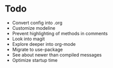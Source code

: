 * Todo
- Convert config into .org
- Customize modeline
- Prevent highlighting of methods in comments
- Look into magit
- Explore deeper into org-mode
- Migrate to use-package
- See about newer than compiled messages
- Optimize startup time
